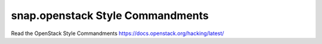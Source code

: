 snap.openstack Style Commandments
=================================

Read the OpenStack Style Commandments https://docs.openstack.org/hacking/latest/
